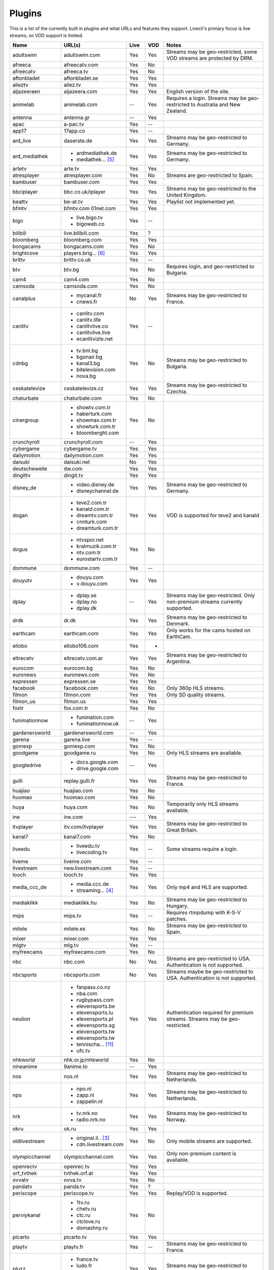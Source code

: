 .. _plugin_matrix:


Plugins
=======

This is a list of the currently built in plugins and what URLs and features
they support. Livecli's primary focus is live streams, so VOD support
is limited.


=================== ==================== ===== ===== ===========================
Name                URL(s)               Live  VOD   Notes
=================== ==================== ===== ===== ===========================
adultswim           adultswim.com        Yes   Yes   Streams may be geo-restricted, some VOD streams are protected by DRM.
afreeca             afreecatv.com        Yes   No
afreecatv           afreeca.tv           Yes   No
aftonbladet         aftonbladet.se       Yes   Yes
alieztv             aliez.tv             Yes   Yes
aljazeeraen         aljazeera.com        Yes   Yes   English version of the site.
animelab            animelab.com         --    Yes   Requires a login. Streams may be geo-restricted to Australia and New Zealand.
antenna             antenna.gr           --    Yes
apac                a-pac.tv             Yes   --
app17               17app.co             Yes   --
ard_live            daserste.de          Yes   Yes   Streams may be geo-restricted to Germany.
ard_mediathek       - ardmediathek.de    Yes   Yes   Streams may be geo-restricted to Germany.
                    - mediathek... [5]_
artetv              arte.tv              Yes   Yes
atresplayer         atresplayer.com      Yes   No    Streams are geo-restricted to Spain.
bambuser            bambuser.com         Yes   Yes
bbciplayer          bbc.co.uk/iplayer    Yes   Yes   Streams may be geo-restricted to the United Kingdom.
beattv              be-at.tv             Yes   Yes   Playlist not implemented yet.
bfmtv               bfmtv.com            Yes   Yes
                    01net.com
bigo                - live.bigo.tv       Yes   --
                    - bigoweb.co
bilibili            live.bilibili.com    Yes   ?
bloomberg           bloomberg.com        Yes   Yes
bongacams           bongacams.com        Yes   No
brightcove          players.brig... [6]_ Yes   Yes
brittv              brittv.co.uk         Yes   --
btv                 btv.bg               Yes   No    Requires login, and geo-restricted to Bulgaria.
cam4                cam4.com             Yes   No
camsoda             camsoda.com          Yes   No
canalplus           - mycanal.fr         No    Yes   Streams may be geo-restricted to France.
                    - cnews.fr
canlitv             - canlitv.com        Yes   --
                    - canlitv.life
                    - canlitvlive.co
                    - canlitvlive.live
                    - ecanlitvizle.net
cdnbg               - tv.bnt.bg          Yes   No    Streams may be geo-restricted to Bulgaria.
                    - bgonair.bg
                    - kanal3.bg
                    - bitelevision.com
                    - nova.bg
ceskatelevize       ceskatelevize.cz     Yes   Yes   Streams may be geo-restricted to Czechia.
chaturbate          chaturbate.com       Yes   No
cinergroup          - showtv.com.tr      Yes   No
                    - haberturk.com
                    - showmax.com.tr
                    - showturk.com.tr
                    - bloomberght.com
crunchyroll         crunchyroll.com      --    Yes
cybergame           cybergame.tv         Yes   Yes
dailymotion         dailymotion.com      Yes   Yes
daisuki             daisuki.net          No    Yes
deutschewelle       dw.com               Yes   Yes
dingittv            dingit.tv            Yes   Yes
disney_de           - video.disney.de    Yes   Yes   Streams may be geo-restricted to Germany.
                    - disneychannel.de
dogan               - teve2.com.tr       Yes   Yes   VOD is supported for teve2 and kanald
                    - kanald.com.tr
                    - dreamtv.com.tr
                    - cnnturk.com
                    - dreamturk.com.tr
dogus               - ntvspor.net        Yes   No
                    - kralmuzik.com.tr
                    - ntv.com.tr
                    - eurostartv.com.tr
dommune             dommune.com          Yes   --
douyutv             - douyu.com          Yes   Yes
                    - v.douyu.com
dplay               - dplay.se           --    Yes   Streams may be geo-restricted.
                                                     Only non-premium streams currently supported.
                    - dplay.no
                    - dplay.dk
drdk                dr.dk                Yes   Yes   Streams may be geo-restricted to Denmark.
earthcam            earthcam.com         Yes   Yes   Only works for the cams hosted on EarthCam.
ellobo              ellobo106.com        Yes   -
eltrecetv           eltrecetv.com.ar     Yes   Yes   Streams may be geo-restricted to Argentina.
eurocom             eurocom.bg           Yes   No
euronews            euronews.com         Yes   No
expressen           expressen.se         Yes   Yes
facebook            facebook.com         Yes   No    Only 360p HLS streams.
filmon              filmon.com           Yes   Yes   Only SD quality streams.
filmon_us           filmon.us            Yes   Yes
foxtr               fox.com.tr           Yes   No
funimationnow       - funimation.com     --    Yes
                    - funimationnow.uk
gardenersworld      gardenersworld.com   --    Yes
garena              garena.live          Yes   --
gomexp              gomexp.com           Yes   No
goodgame            goodgame.ru          Yes   No    Only HLS streams are available.
googledrive         - docs.google.com    --    Yes
                    - drive.google.com
gulli               replay.gulli.fr      Yes   Yes   Streams may be geo-restricted to France.
huajiao             huajiao.com          Yes   No
huomao              huomao.com           Yes   No
huya                huya.com             Yes   No    Temporarily only HLS streams available.
ine                 ine.com              ---   Yes
itvplayer           itv.com/itvplayer    Yes   Yes   Streams may be geo-restricted to Great Britain.
kanal7              kanal7.com           Yes   No
liveedu             - liveedu.tv         Yes   --    Some streams require a login.
                    - livecoding.tv
liveme              liveme.com           Yes   --
livestream          new.livestream.com   Yes   --
looch               looch.tv             Yes   Yes
media_ccc_de        - media.ccc.de       Yes   Yes   Only mp4 and HLS are supported.
                    - streaming... [4]_
mediaklikk          mediaklikk.hu        Yes   No    Streams may be geo-restricted to Hungary.
mips                mips.tv              Yes   --    Requires rtmpdump with K-S-V patches.
mitele              mitele.es            Yes   No    Streams may be geo-restricted to Spain.
mixer               mixer.com            Yes   Yes
mlgtv               mlg.tv               Yes   --
myfreecams          myfreecams.com       Yes   No
nbc                 nbc.com              No    Yes   Streams are geo-restricted to USA. Authentication is not supported.
nbcsports           nbcsports.com        No    Yes   Streams maybe be geo-restricted to USA. Authentication is not supported.
neulion             - fanpass.co.nz      Yes   Yes   Authentication required for premium streams. Streams may be geo-restricted.
                    - nba.com
                    - rugbypass.com
                    - elevensports.be
                    - elevensports.lu
                    - elevensports.pl
                    - elevensports.sg
                    - elevensports.tw
                    - elevensports.tw
                    - tennischa... [11]_
                    - ufc.tv
nhkworld            nhk.or.jp/nhkworld   Yes   No
nineanime           9anime.to            --    Yes
nos                 nos.nl               Yes   Yes   Streams may be geo-restricted to Netherlands.
npo                 - npo.nl             Yes   Yes   Streams may be geo-restricted to Netherlands.
                    - zapp.nl
                    - zappelin.nl
nrk                 - tv.nrk.no          Yes   Yes   Streams may be geo-restricted to Norway.
                    - radio.nrk.no
okru                ok.ru                Yes   Yes
oldlivestream       - original.li.. [3]_ Yes   No    Only mobile streams are supported.
                    - cdn.livestream.com
olympicchannel      olympicchannel.com   Yes   Yes   Only non-premium content is available.
openrectv           openrec.tv           Yes   Yes
orf_tvthek          tvthek.orf.at        Yes   Yes
ovvatv              ovva.tv              Yes   No
pandatv             panda.tv             Yes   ?
periscope           periscope.tv         Yes   Yes   Replay/VOD is supported.
perviykanal         - 1tv.ru             Yes   No
                    - chetv.ru
                    - ctc.ru
                    - ctclove.ru
                    - domashny.ru
picarto             picarto.tv           Yes   Yes
playtv              playtv.fr            Yes   --    Streams may be geo-restricted to France.
pluzz               - france.tv          Yes   Yes   Streams may be geo-restricted to France, Andorra and Monaco.
                    - ludo.fr
                    - zouzous.fr
                    - france3-reg.. [8]_
powerapp            powerapp.com.tr      Yes   No
qq                  live.qq.com          Yes   No
radionet            - radio.net          Yes   --
                    - radio.at
                    - radio.de
                    - radio.dk
                    - radio.es
                    - radio.fr
                    - radio.it
                    - radio.pl
                    - radio.pt
                    - radio.se
raiplay             raiplay.it           Yes   No    Most streams are geo-restricted to Italy.
rtlxl               rtlxl.nl             No    Yes   Streams may be geo-restricted to The Netherlands. Livestreams not supported.
rte                 rte.ie/player        Yes   Yes
rtpplay             rtp.pt/play          Yes   Yes   Streams may be geo-restricted to Portugal.
rtve                rtve.es              Yes   No
rtvs                rtvs.sk              Yes   No    Streams may be geo-restricted to Slovakia.
ruv                 ruv.is               Yes   Yes   Streams may be geo-restricted to Iceland.
schoolism           schoolism.com        --    Yes   Requires a login and a subscription.
seemeplay           seemeplay.ru         Yes   Yes
seetv               seetv.tv             Yes   No    Streams that are embedded from other sites will not work.
showroom            showroom-live.com    Yes   No    Only RTMP streams are available.
skai                skai.gr              Yes   No    Only embedded youtube live streams are supported
smashcast           smashcast.tv         Yes   Yes
speedrunslive       speedrunslive.com    Yes   --    URL forwarder to Twitch channels.
sportschau          sportschau.de        Yes   No
srgssr              - srf.ch             Yes   No    Streams are geo-restricted to Switzerland.
                    - rts.ch
                    - rsi.ch
                    - rtr.ch
ssh101              ssh101.com           Yes   No
streamable          streamable.com       -     Yes
streamboat          streamboat.tv        Yes   No
streamingvi... [1]_ streamingvid... [2]_ Yes   --    RTMP streams requires rtmpdump with
                                                     K-S-V patches.
streamme            stream.me            Yes   --
svtplay             - svtplay.se         Yes   Yes   Streams may be geo-restricted to Sweden.
                    - svtflow.se
                    - oppetarkiv.se
swisstxt            - srf.ch             Yes   No    Streams are geo-restricted to Switzerland.
                    - rsi.ch
telefe              telefe.com           No    Yes   Streams are geo-restricted to Argentina.
tf1                 - tf1.fr             Yes   No    Streams may be geo-restricted to France.
                    - lci.fr
tga                 - star.plu.cn        Yes   No
                    - star.tga.plu.cn
                    - star.longzhu.com
theplatform         player.thepl... [7]_ No    Yes
tigerdile           tigerdile.com        Yes   --
trt                 trt.net.tr           Yes   No    Some streams may be geo-restricted to Turkey.
trtspor             trtspor.com          Yes   No    Some streams are geo-restricted to Turkey.
turkuvaz            - atv.com.tr         Yes   No
                    - a2tv.com.tr
                    - ahaber.com.tr
                    - aspor.com.tr
                    - minikago.com.tr
                    - minikacocuk.com.tr
tv1channel          tv1channel.org       Yes   Yes
tv3cat              tv3.cat              Yes   Yes   Streams may be geo-restricted to Spain.
tv4play             - tv4play.se         Yes   Yes   Streams may be geo-restricted to Sweden.
                                                     Only non-premium streams currently supported.
                    - fotbollskanalen.se
tv5monde            - tv5monde.com       Yes   Yes   Streams may be geo-restricted to France, Belgium and Switzerland.
                    - tv5mondeplus.com
                    - tv5mondepl... [9]_
tv8                 tv8.com.tr           Yes   No
tv8cat              tv8.cat              Yes   No    Streams may be geo-restricted to Spain/Catalunya.
tv360               tv360.com.tr         Yes   No
tvcatchup           tvcatchup.com        Yes   No    Streams may be geo-restricted to Great Britain.
tvnbg               - tvn.bg             Yes   -
                    - live.tvn.bg
tvplayer            tvplayer.com         Yes   No    Streams may be geo-restricted to Great Britain. Premium streams are not supported.
tvrby               tvr.by               Yes   No    Streams may be geo-restricted to Belarus.
tvrplus             tvrplus.ro           Yes   No    Streams may be geo-restricted to Romania.
twitch              twitch.tv            Yes   Yes   Possible to authenticate for access to
                                                     subscription streams.
ustreamtv           ustream.tv           Yes   Yes
vaughnlive          - vaughnlive.tv      Yes   --
                    - breakers.tv
                    - instagib.tv
                    - vapers.tv
vgtv                vgtv.no              Yes   Yes
viasat              - juicyplay.dk       Yes   Yes   Streams may be geo-restricted.
                    - play.nova.bg
                    - skaties.lv
                    - tv3.dk
                    - tv3.ee
                    - tv3.lt
                    - tv6play.no
                    - viafree.dk
                    - viafree.no
                    - viafree.se
vidio               vidio.com            Yes   Yes
vk                  vk.com               Yes   Yes
vrtbe               vrt.be/vrtnu         Yes   Yes
webcast_india_gov   webcast.gov.in       Yes   No    You can use #Channel to indicate CH number.
webtv               web.tv               Yes   --
weeb                weeb.tv              Yes   --    Requires rtmpdump with K-S-V patches.
welt                welt.de              Yes   Yes
wwenetwork          network.wwe.com      Yes   Yes   Requires an account to access any content.
younow              younow.com           Yes   --
youtube             - youtube.com        Yes   Yes   Protected videos are not supported.
                    - youtu.be
zattoo              - zattoo.com         Yes   Yes
                    - nettv.net... [10]_
                    - tvonline.ewe.de
zdf_mediathek       zdf.de               Yes   Yes   Streams may be geo-restricted to Germany.
zengatv             zengatv.com          Yes   No
zhanqitv            zhanqi.tv            Yes   No
=================== ==================== ===== ===== ===========================


.. [1] streamingvideoprovider
.. [2] streamingvideoprovider.co.uk
.. [3] original.livestream.com
.. [4] streaming.media.ccc.de
.. [5] mediathek.daserste.de
.. [6] players.brightcove.net
.. [7] player.theplatform.com
.. [8] france3-regions.francetvinfo.fr
.. [9] tv5mondeplusafrique.com
.. [10] nettv.netcologne.de
.. [11] tennischanneleverywhere.com
